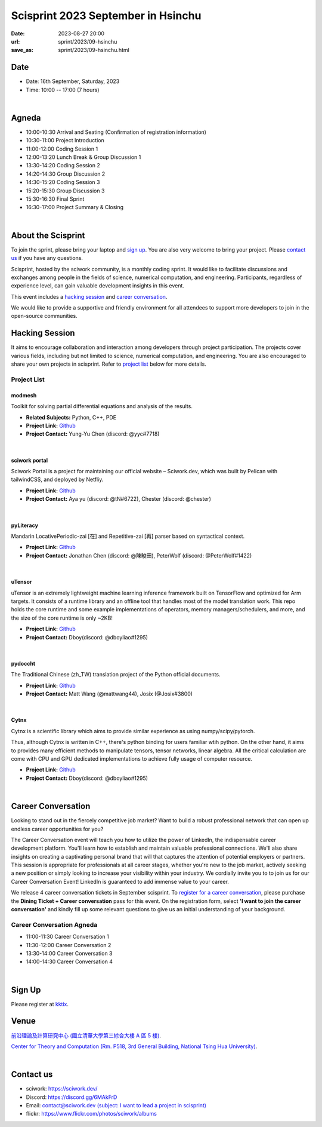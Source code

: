 ========================================
Scisprint 2023 September in Hsinchu
========================================

:date: 2023-08-27 20:00
:url: sprint/2023/09-hsinchu
:save_as: sprint/2023/09-hsinchu.html

Date
-----

* Date: 16th September, Saturday, 2023
* Time: 10:00 -- 17:00 (7 hours)

|

Agneda 
-------

* 10:00-10:30 Arrival and Seating (Confirmation of registration information)

* 10:30-11:00 Project Introduction 

* 11:00-12:00 Coding Session 1

* 12:00-13:20 Lunch Break & Group Discussion 1

* 13:30-14:20 Coding Session 2

* 14:20-14:30 Group Discussion 2

* 14:30-15:20 Coding Session 3

* 15:20-15:30 Group Discussion 3

* 15:30-16:30 Final Sprint

* 16:30-17:00 Project Summary & Closing

|

About the Scisprint
----------------------

To join the sprint, please bring your laptop and `sign up <#sign-up>`__.  You are also 
very welcome to bring your project. Please `contact us <#contact-us>`__ if you have any 
questions.

Scisprint, hosted by the sciwork community, is a monthly coding sprint. It would like to 
facilitate discussions and exchanges among people in the fields of science, numerical 
computation, and engineering. Participants, regardless of experience level, can gain valuable 
development insights in this event.

This event includes a `hacking session <#hacking-session>`__ and `career conversation <#career-conversation>`__.

We would like to provide a supportive and friendly environment for all attendees to support more developers
to join in the open-source communities. 

Hacking Session
------------------

It aims to encourage collaboration and interaction among developers through project 
participation. The projects cover various fields, including but not limited to science, 
numerical computation, and engineering. You are also encouraged to share your own projects 
in scisprint. Refer to `project list <#project-list>`__ below for more details.

Project List
+++++++++++++

modmesh
^^^^^^^^

Toolkit for solving partial differential equations and analysis of the results.

- **Related Subjects:** Python, C++, PDE
- **Project Link:** `Github <https://github.com/solvcon/modmesh>`__
- **Project Contact:** Yung-Yu Chen (discord: @yyc#7718)

|

sciwork portal
^^^^^^^^^^^^^^^

Sciwork Portal is a project for maintaining our official website – Sciwork.dev, which was 
built by Pelican with tailwindCSS, and deployed by Netfliy.

- **Project Link:** `Github <https://github.com/sciwork/swportal>`__
- **Project Contact:** Aya yu (discord: @tN#6722), Chester (discord: @chester)

|

pyLiteracy
^^^^^^^^^^^

Mandarin LocativePeriodic-zai [在] and Repetitive-zai [再] parser based on syntactical 
context. 

- **Project Link:** `Github <https://github.com/Chenct-jonathan/Loc_zai_and_Rep_zai_parser>`__
- **Project Contact:** Jonathan Chen (discord: @陳畯田), PeterWolf (discord: @PeterWolf#1422)

|

uTensor
^^^^^^^^

uTensor is an extremely lightweight machine learning inference framework built on TensorFlow 
and optimized for Arm targets. It consists of a runtime library and an offline tool that handles 
most of the model translation work. This repo holds the core runtime and some example implementations 
of operators, memory managers/schedulers, and more, and the size of the core runtime is only ~2KB!

- **Project Link:** `Github <https://github.com/uTensor/uTensor>`__
- **Project Contact:** Dboy(discord: @dboyliao#1295)


|

pydoccht
^^^^^^^^^

The Traditional Chinese (zh_TW) translation project of the Python official documents.

- **Project Link:** `Github <https://github.com/python/python-docs-zh-tw>`__
- **Project Contact:** Matt Wang (@mattwang44), Josix (@Josix#3800)

|

Cytnx
^^^^^^

Cytnx is a scientific library which aims to provide similar experience as using numpy/scipy/pytorch.

Thus, although Cytnx is written in C++, there's python binding for users familiar wtih python. On the 
other hand, it aims to provides many efficient methods to manipulate tensors, tensor networks, linear 
algebra. All the critical calculation are come with CPU and GPU dedicated implementations to achieve 
fully usage of computer resource.

- **Project Link:** `Github <https://github.com/Cytnx-dev/Cytnx>`__
- **Project Contact:** Dboy(discord: @dboyliao#1295)

|

Career Conversation
--------------------

Looking to stand out in the fiercely competitive job market? Want to build a robust professional 
network that can open up endless career opportunities for you?

The Career Conversation event will teach you how to utilize the power of LinkedIn, the 
indispensable career development platform. You'll learn how to establish and maintain valuable 
professional connections. We'll also share insights on creating a captivating personal brand that 
will that captures the attention of potential employers or partners. This session is appropriate 
for professionals at all career stages, whether you're new to the job market, actively seeking a 
new position or simply looking to increase your visibility within your industry. We cordially 
invite you to to join us for our Career Conversation Event! LinkedIn is guaranteed to add immense value 
to your career.

We release 4 career conversation tickets in September scisprint. To `register for a career 
conversation <#sign-up>`__, please purchase the **Dining Ticket + Career conversation** pass 
for this event. On the registration form, select **'I want to join the career conversation'** 
and kindly fill up some relevant questions to give us an initial understanding of your background.

Career Conversation Agneda
+++++++++++++++++++++++++++

* 11:00-11:30 Career Conversation 1

* 11:30-12:00 Career Conversation 2

* 13:30-14:00 Career Conversation 3

* 14:00-14:30 Career Conversation 4

|

Sign Up
------------

Please register at `kktix <https://sciwork.kktix.cc/events/scisprint-202309-hsinchu>`__.

Venue
-----

`前沿理論及計算研究中心 (國立清華大學第三綜合大樓 A 區 5 樓) <https://goo.gl/maps/EH2wWtkLQ8qLWd669>`__.

`Center for Theory and Computation (Rm. P518, 3rd General Building, National Tsing Hua University) <https://goo.gl/maps/4i2K2XvJqw2J42pv5>`__.

.. raw:: html

  <div style="overflow:hidden; padding-bottom:56.25%; position:relative; height:0;">
    <iframe src="https://www.google.com/maps/embed?pb=!1m18!1m12!1m3!1d28976.98152829823!2d120.96353258312313!3d24.79125198152699!2m3!1f0!2f0!3f0!3m2!1i1024!2i768!4f13.1!3m3!1m2!1s0x3468360c81cfffe3%3A0xd7d529328f01b825!2z5ZyL56uL5riF6I-v5aSn5a2456ys5LiJ57ac5ZCI5aSn5qiT!5e0!3m2!1szh-TW!2stw!4v1662888048158!5m2!1szh-TW!2stw" 
      style="left:0; top:0; height:100%; width:100%; position:absolute; border:0;"
      allowfullscreen="" loading="lazy" referrerpolicy="no-referrer-when-downgrade">
    </iframe>
  </div>

|

Contact us
----------

* sciwork: https://sciwork.dev/
* Discord: https://discord.gg/6MAkFrD
* Email: `contact@sciwork.dev (subject: I want to lead a project in scisprint) <mailto:contact@sciwork.dev?subject=[sciwork]%20I%20want%20to%20lead%20a%20project%20in%20scisprint>`__
* flickr: https://www.flickr.com/photos/sciwork/albums